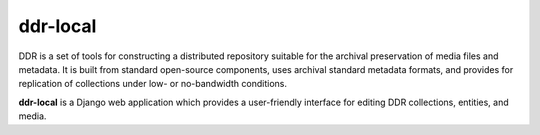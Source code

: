 ==========
ddr-local
==========

DDR is a set of tools for constructing a distributed repository suitable for the archival preservation of media files and metadata.  It is built from standard open-source components, uses archival standard metadata formats, and provides for replication of collections under low- or no-bandwidth conditions.

**ddr-local** is a Django web application which provides a user-friendly interface for editing DDR collections, entities, and media.


.. REQUIREMENTS
.. ============
.. 
.. * ddr-cmdln
.. * Python 2.7
.. * Django 1.4
.. 
.. 
.. INSTALL
.. =======
.. 
.. If you have downloaded the source code:
.. 
.. 	python setup.py install
.. 	
.. or if you want to obtain a copy more easily: 
.. 
..     easy_install gitpython
..     
.. A distribution package can be obtained for manual installation at:
.. 
..     URL
.. 
.. 
.. SOURCE
.. ======
.. 
.. ddr-local's git repo is available on GitHub, which can be browsed at:
.. 
..     https://github.com/densho/ddr-local
.. 
.. and cloned using:
.. 
..     git clone git://github.com/densho/ddr-local.git ddr-local
.. 
.. 
.. DOCUMENTATION
.. =============
.. 
.. The html-compiled documentation can be found at the following URL:
.. 
..     URL
.. 
.. 
.. MAILING LIST
.. ============
.. 
.. URL
.. 
.. 
.. ISSUE TRACKER
.. =============
.. Issues are tracked on github:
.. 
.. https://github.com/densho/ddr-local/issues
.. 
.. 
.. LICENSE
.. =======
.. 
.. TBD

